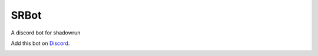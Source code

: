 SRBot
=====
A discord bot for shadowrun

Add this bot on Discord_.
  .. _Discord: https://discord.com/api/oauth2/authorize?client_id=808347894607511572&permissions=3270720&scope=bot
